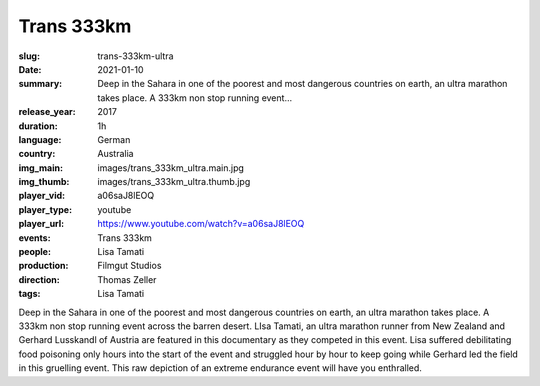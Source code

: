 Trans 333km
###########

:slug: trans-333km-ultra
:date: 2021-01-10
:summary: Deep in the Sahara in one of the poorest and most dangerous countries on earth, an ultra marathon takes place. A 333km non stop running event...
:release_year: 2017
:duration: 1h
:language: German
:country: Australia
:img_main: images/trans_333km_ultra.main.jpg
:img_thumb: images/trans_333km_ultra.thumb.jpg
:player_vid: a06saJ8lEOQ
:player_type: youtube
:player_url: https://www.youtube.com/watch?v=a06saJ8lEOQ
:events: Trans 333km
:people: Lisa Tamati
:production: Filmgut Studios
:direction: Thomas Zeller
:tags: Lisa Tamati

Deep in the Sahara in one of the poorest and most dangerous countries on earth, an ultra marathon takes place.
A 333km non stop running event across the barren desert. 
LIsa Tamati,  an ultra marathon runner from New Zealand  and Gerhard Lusskandl of Austria are featured in this documentary as they  competed in this event. 
Lisa suffered debilitating food poisoning only hours into the start of the event and struggled hour by hour to keep going while Gerhard led the field in this gruelling event. 
This raw depiction of an extreme endurance event will have you enthralled.
